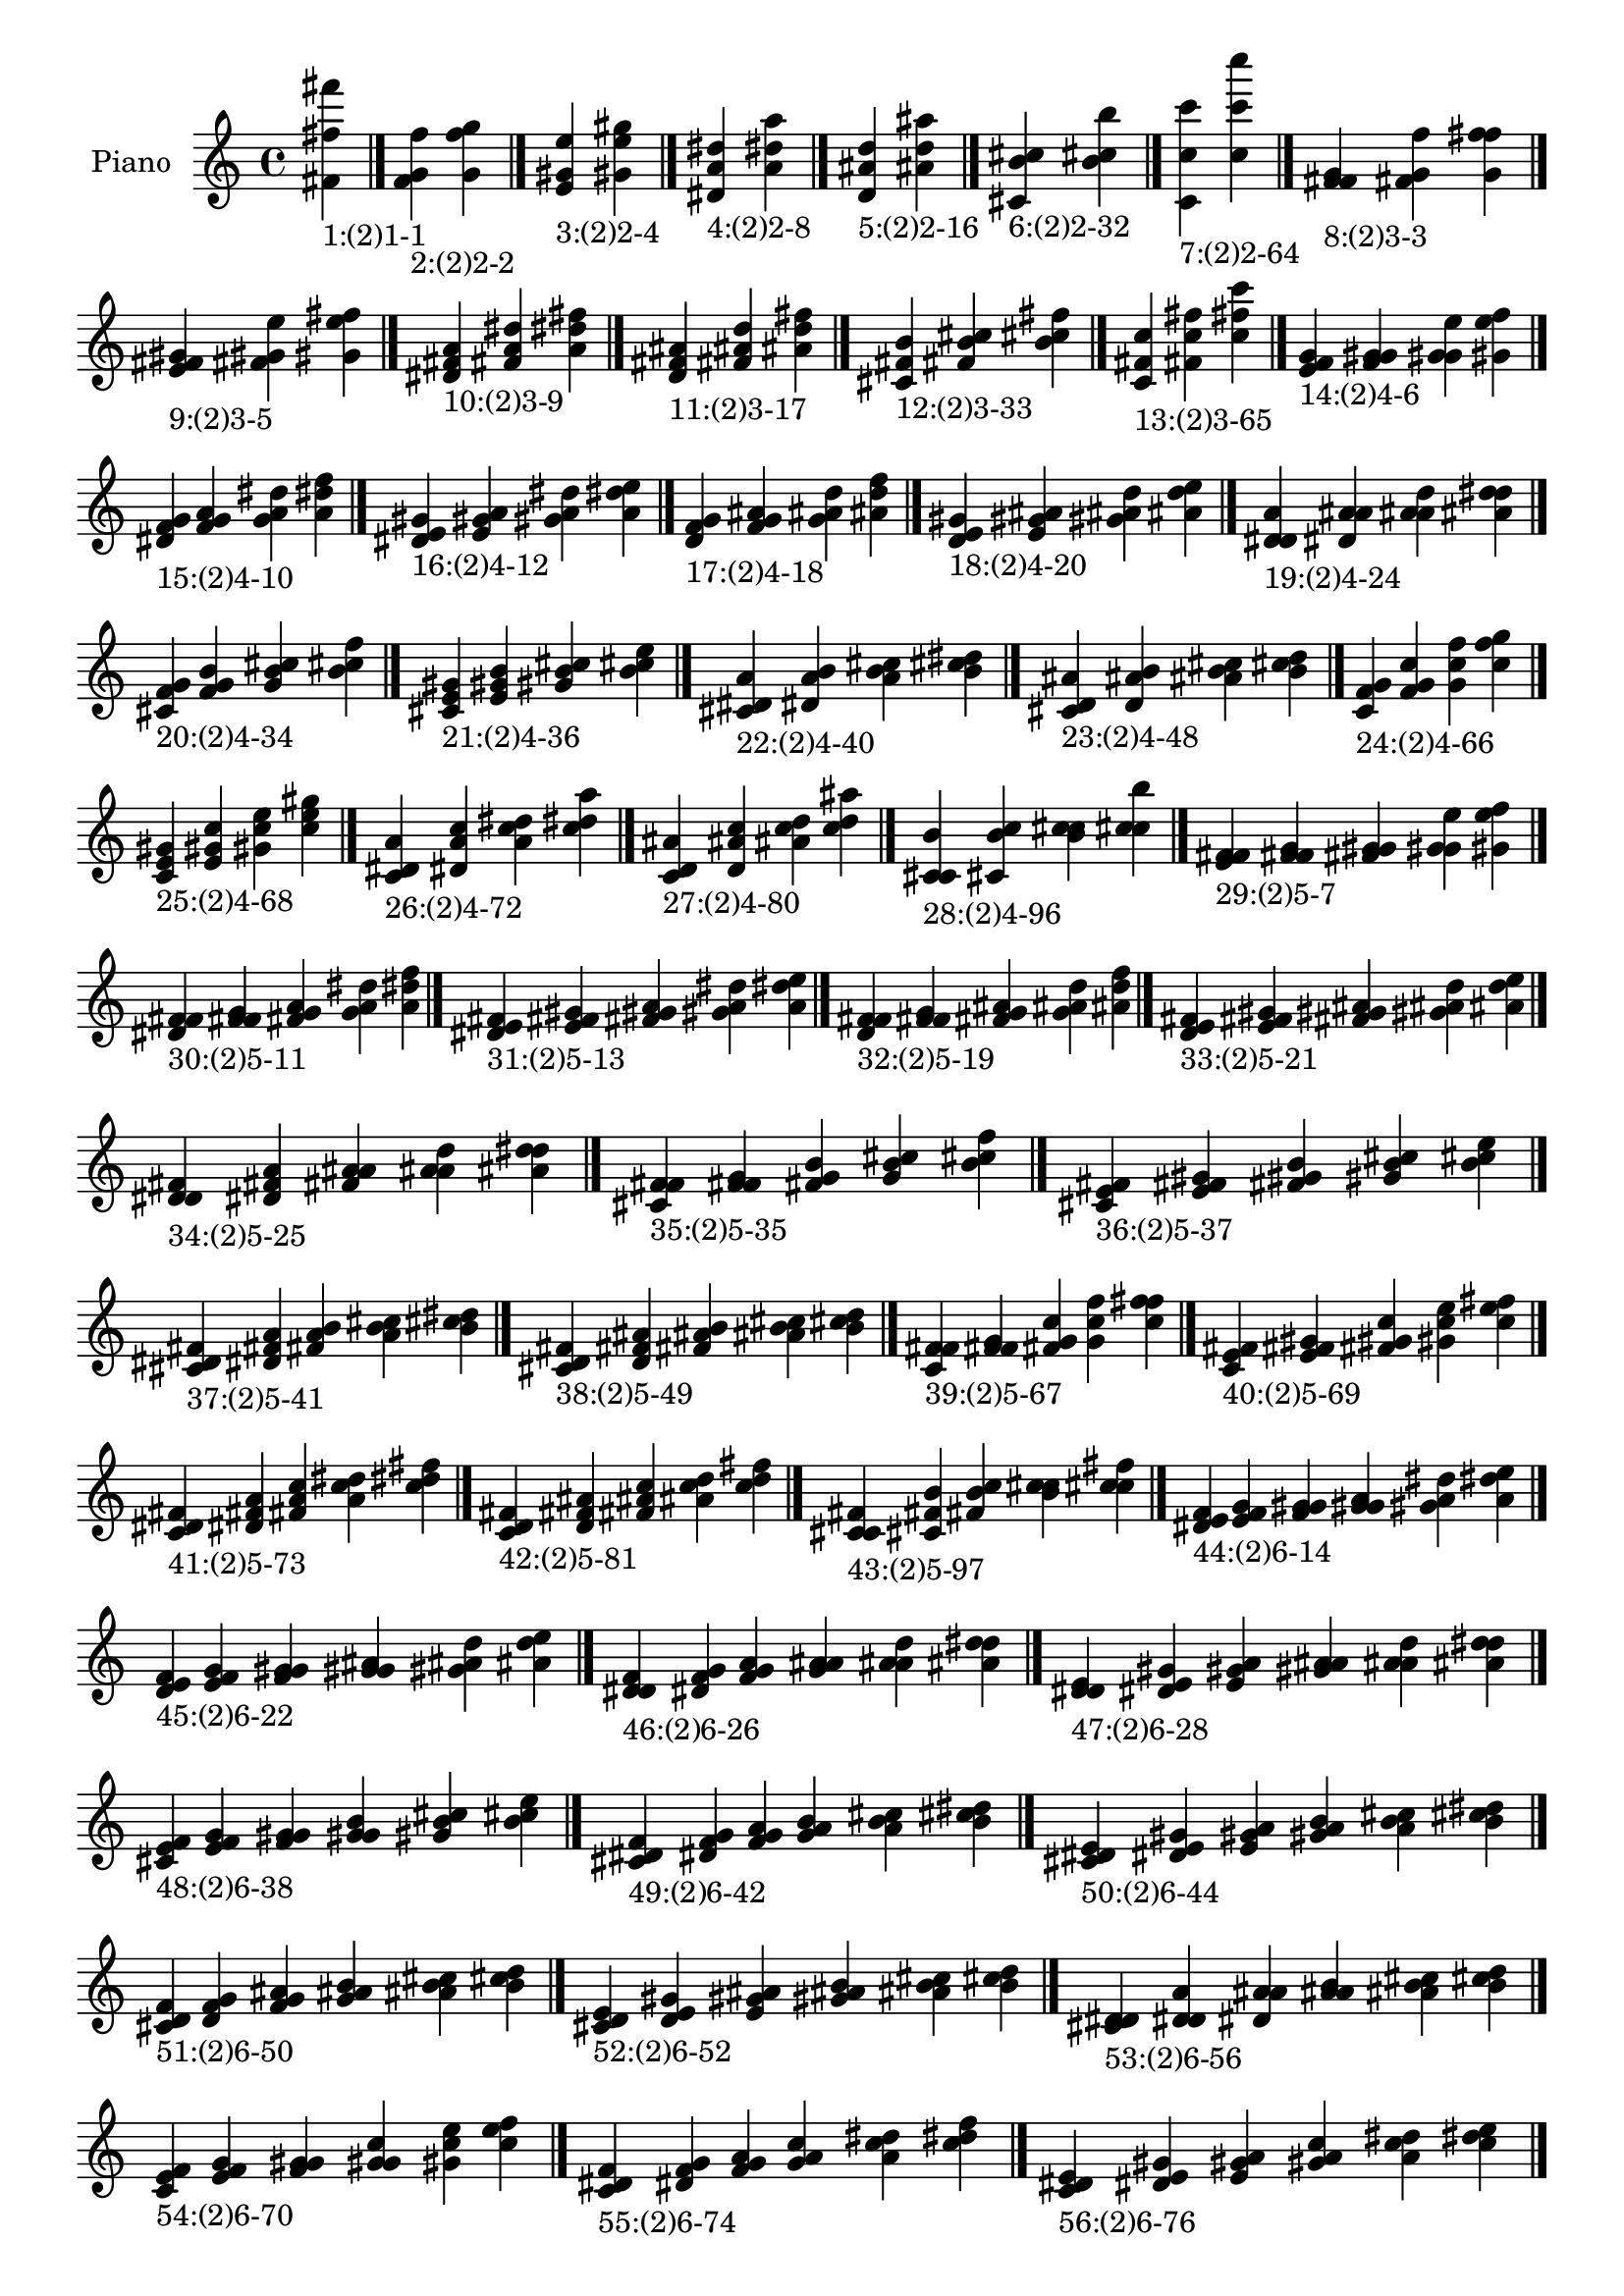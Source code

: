 \version "2.19.0"

\header {
 %% Remove default LilyPond tagline
  tagline = ##f
}

\paper {
  #(set-paper-size "a4")
}

global = {
  \key c \major
  \time 4/4
}

right = {
  \global
 %% Music follows here.
  \cadenzaOn <fis' fis'' fis'''>_\markup{1:(2)1-1} \cadenzaOff \bar "|."
  \cadenzaOn <f' g' f''>_\markup{2:(2)2-2} <g' f'' g''> \cadenzaOff \bar "|."
  \cadenzaOn <e' gis' e''>_\markup{3:(2)2-4} <gis' e'' gis''> \cadenzaOff \bar "|."
  \cadenzaOn <dis' a' dis''>_\markup{4:(2)2-8} <a' dis'' a''> \cadenzaOff \bar "|."
  \cadenzaOn <d' ais' d''>_\markup{5:(2)2-16} <ais' d'' ais''> \cadenzaOff \bar "|."
  \cadenzaOn <cis' b' cis''>_\markup{6:(2)2-32} <b' cis'' b''> \cadenzaOff \bar "|."
  \cadenzaOn <c' c'' c'''>_\markup{7:(2)2-64} <c'' c''' c''''> \cadenzaOff \bar "|."
  \cadenzaOn <f' fis' g'>_\markup{8:(2)3-3} <fis' g' f''> <g' f'' fis''> \cadenzaOff \bar "|."
  \cadenzaOn <e' fis' gis'>_\markup{9:(2)3-5} <fis' gis' e''> <gis' e'' fis''> \cadenzaOff \bar "|."
  \cadenzaOn <dis' fis' a'>_\markup{10:(2)3-9} <fis' a' dis''> <a' dis'' fis''> \cadenzaOff \bar "|."
  \cadenzaOn <d' fis' ais'>_\markup{11:(2)3-17} <fis' ais' d''> <ais' d'' fis''> \cadenzaOff \bar "|."
  \cadenzaOn <cis' fis' b'>_\markup{12:(2)3-33} <fis' b' cis''> <b' cis'' fis''> \cadenzaOff \bar "|."
  \cadenzaOn <c' fis' c''>_\markup{13:(2)3-65} <fis' c'' fis''> <c'' fis'' c'''> \cadenzaOff \bar "|."
  \cadenzaOn <e' f' g'>_\markup{14:(2)4-6} <f' g' gis'> <g' gis' e''> <gis' e'' f''> \cadenzaOff \bar "|."
  \cadenzaOn <dis' f' g'>_\markup{15:(2)4-10} <f' g' a'> <g' a' dis''> <a' dis'' f''> \cadenzaOff \bar "|."
  \cadenzaOn <dis' e' gis'>_\markup{16:(2)4-12} <e' gis' a'> <gis' a' dis''> <a' dis'' e''> \cadenzaOff \bar "|."
  \cadenzaOn <d' f' g'>_\markup{17:(2)4-18} <f' g' ais'> <g' ais' d''> <ais' d'' f''> \cadenzaOff \bar "|."
  \cadenzaOn <d' e' gis'>_\markup{18:(2)4-20} <e' gis' ais'> <gis' ais' d''> <ais' d'' e''> \cadenzaOff \bar "|."
  \cadenzaOn <d' dis' a'>_\markup{19:(2)4-24} <dis' a' ais'> <a' ais' d''> <ais' d'' dis''> \cadenzaOff \bar "|."
  \cadenzaOn <cis' f' g'>_\markup{20:(2)4-34} <f' g' b'> <g' b' cis''> <b' cis'' f''> \cadenzaOff \bar "|."
  \cadenzaOn <cis' e' gis'>_\markup{21:(2)4-36} <e' gis' b'> <gis' b' cis''> <b' cis'' e''> \cadenzaOff \bar "|."
  \cadenzaOn <cis' dis' a'>_\markup{22:(2)4-40} <dis' a' b'> <a' b' cis''> <b' cis'' dis''> \cadenzaOff \bar "|."
  \cadenzaOn <cis' d' ais'>_\markup{23:(2)4-48} <d' ais' b'> <ais' b' cis''> <b' cis'' d''> \cadenzaOff \bar "|."
  \cadenzaOn <c' f' g'>_\markup{24:(2)4-66} <f' g' c''> <g' c'' f''> <c'' f'' g''> \cadenzaOff \bar "|."
  \cadenzaOn <c' e' gis'>_\markup{25:(2)4-68} <e' gis' c''> <gis' c'' e''> <c'' e'' gis''> \cadenzaOff \bar "|."
  \cadenzaOn <c' dis' a'>_\markup{26:(2)4-72} <dis' a' c''> <a' c'' dis''> <c'' dis'' a''> \cadenzaOff \bar "|."
  \cadenzaOn <c' d' ais'>_\markup{27:(2)4-80} <d' ais' c''> <ais' c'' d''> <c'' d'' ais''> \cadenzaOff \bar "|."
  \cadenzaOn <c' cis' b'>_\markup{28:(2)4-96} <cis' b' c''> <b' c'' cis''> <c'' cis'' b''> \cadenzaOff \bar "|."
  \cadenzaOn <e' f' fis'>_\markup{29:(2)5-7} <f' fis' g'> <fis' g' gis'> <g' gis' e''> <gis' e'' f''> \cadenzaOff \bar "|."
  \cadenzaOn <dis' f' fis'>_\markup{30:(2)5-11} <f' fis' g'> <fis' g' a'> <g' a' dis''> <a' dis'' f''> \cadenzaOff \bar "|."
  \cadenzaOn <dis' e' fis'>_\markup{31:(2)5-13} <e' fis' gis'> <fis' gis' a'> <gis' a' dis''> <a' dis'' e''> \cadenzaOff \bar "|."
  \cadenzaOn <d' f' fis'>_\markup{32:(2)5-19} <f' fis' g'> <fis' g' ais'> <g' ais' d''> <ais' d'' f''> \cadenzaOff \bar "|."
  \cadenzaOn <d' e' fis'>_\markup{33:(2)5-21} <e' fis' gis'> <fis' gis' ais'> <gis' ais' d''> <ais' d'' e''> \cadenzaOff \bar "|."
  \cadenzaOn <d' dis' fis'>_\markup{34:(2)5-25} <dis' fis' a'> <fis' a' ais'> <a' ais' d''> <ais' d'' dis''> \cadenzaOff \bar "|."
  \cadenzaOn <cis' f' fis'>_\markup{35:(2)5-35} <f' fis' g'> <fis' g' b'> <g' b' cis''> <b' cis'' f''> \cadenzaOff \bar "|."
  \cadenzaOn <cis' e' fis'>_\markup{36:(2)5-37} <e' fis' gis'> <fis' gis' b'> <gis' b' cis''> <b' cis'' e''> \cadenzaOff \bar "|."
  \cadenzaOn <cis' dis' fis'>_\markup{37:(2)5-41} <dis' fis' a'> <fis' a' b'> <a' b' cis''> <b' cis'' dis''> \cadenzaOff \bar "|."
  \cadenzaOn <cis' d' fis'>_\markup{38:(2)5-49} <d' fis' ais'> <fis' ais' b'> <ais' b' cis''> <b' cis'' d''> \cadenzaOff \bar "|."
  \cadenzaOn <c' f' fis'>_\markup{39:(2)5-67} <f' fis' g'> <fis' g' c''> <g' c'' f''> <c'' f'' fis''> \cadenzaOff \bar "|."
  \cadenzaOn <c' e' fis'>_\markup{40:(2)5-69} <e' fis' gis'> <fis' gis' c''> <gis' c'' e''> <c'' e'' fis''> \cadenzaOff \bar "|."
  \cadenzaOn <c' dis' fis'>_\markup{41:(2)5-73} <dis' fis' a'> <fis' a' c''> <a' c'' dis''> <c'' dis'' fis''> \cadenzaOff \bar "|."
  \cadenzaOn <c' d' fis'>_\markup{42:(2)5-81} <d' fis' ais'> <fis' ais' c''> <ais' c'' d''> <c'' d'' fis''> \cadenzaOff \bar "|."
  \cadenzaOn <c' cis' fis'>_\markup{43:(2)5-97} <cis' fis' b'> <fis' b' c''> <b' c'' cis''> <c'' cis'' fis''> \cadenzaOff \bar "|."
  \cadenzaOn <dis' e' f'>_\markup{44:(2)6-14} <e' f' g'> <f' g' gis'> <g' gis' a'> <gis' a' dis''> <a' dis'' e''> \cadenzaOff \bar "|."
  \cadenzaOn <d' e' f'>_\markup{45:(2)6-22} <e' f' g'> <f' g' gis'> <g' gis' ais'> <gis' ais' d''> <ais' d'' e''> \cadenzaOff \bar "|."
  \cadenzaOn <d' dis' f'>_\markup{46:(2)6-26} <dis' f' g'> <f' g' a'> <g' a' ais'> <a' ais' d''> <ais' d'' dis''> \cadenzaOff \bar "|."
  \cadenzaOn <d' dis' e'>_\markup{47:(2)6-28} <dis' e' gis'> <e' gis' a'> <gis' a' ais'> <a' ais' d''> <ais' d'' dis''> \cadenzaOff \bar "|."
  \cadenzaOn <cis' e' f'>_\markup{48:(2)6-38} <e' f' g'> <f' g' gis'> <g' gis' b'> <gis' b' cis''> <b' cis'' e''> \cadenzaOff \bar "|."
  \cadenzaOn <cis' dis' f'>_\markup{49:(2)6-42} <dis' f' g'> <f' g' a'> <g' a' b'> <a' b' cis''> <b' cis'' dis''> \cadenzaOff \bar "|."
  \cadenzaOn <cis' dis' e'>_\markup{50:(2)6-44} <dis' e' gis'> <e' gis' a'> <gis' a' b'> <a' b' cis''> <b' cis'' dis''> \cadenzaOff \bar "|."
  \cadenzaOn <cis' d' f'>_\markup{51:(2)6-50} <d' f' g'> <f' g' ais'> <g' ais' b'> <ais' b' cis''> <b' cis'' d''> \cadenzaOff \bar "|."
  \cadenzaOn <cis' d' e'>_\markup{52:(2)6-52} <d' e' gis'> <e' gis' ais'> <gis' ais' b'> <ais' b' cis''> <b' cis'' d''> \cadenzaOff \bar "|."
  \cadenzaOn <cis' d' dis'>_\markup{53:(2)6-56} <d' dis' a'> <dis' a' ais'> <a' ais' b'> <ais' b' cis''> <b' cis'' d''> \cadenzaOff \bar "|."
  \cadenzaOn <c' e' f'>_\markup{54:(2)6-70} <e' f' g'> <f' g' gis'> <g' gis' c''> <gis' c'' e''> <c'' e'' f''> \cadenzaOff \bar "|."
  \cadenzaOn <c' dis' f'>_\markup{55:(2)6-74} <dis' f' g'> <f' g' a'> <g' a' c''> <a' c'' dis''> <c'' dis'' f''> \cadenzaOff \bar "|."
  \cadenzaOn <c' dis' e'>_\markup{56:(2)6-76} <dis' e' gis'> <e' gis' a'> <gis' a' c''> <a' c'' dis''> <c'' dis'' e''> \cadenzaOff \bar "|."
  \cadenzaOn <c' d' f'>_\markup{57:(2)6-82} <d' f' g'> <f' g' ais'> <g' ais' c''> <ais' c'' d''> <c'' d'' f''> \cadenzaOff \bar "|."
  \cadenzaOn <c' d' e'>_\markup{58:(2)6-84} <d' e' gis'> <e' gis' ais'> <gis' ais' c''> <ais' c'' d''> <c'' d'' e''> \cadenzaOff \bar "|."
  \cadenzaOn <c' d' dis'>_\markup{59:(2)6-88} <d' dis' a'> <dis' a' ais'> <a' ais' c''> <ais' c'' d''> <c'' d'' dis''> \cadenzaOff \bar "|."
  \cadenzaOn <c' cis' f'>_\markup{60:(2)6-98} <cis' f' g'> <f' g' b'> <g' b' c''> <b' c'' cis''> <c'' cis'' f''> \cadenzaOff \bar "|."
  \cadenzaOn <c' cis' e'>_\markup{61:(2)6-100} <cis' e' gis'> <e' gis' b'> <gis' b' c''> <b' c'' cis''> <c'' cis'' e''> \cadenzaOff \bar "|."
  \cadenzaOn <c' cis' dis'>_\markup{62:(2)6-104} <cis' dis' a'> <dis' a' b'> <a' b' c''> <b' c'' cis''> <c'' cis'' dis''> \cadenzaOff \bar "|."
  \cadenzaOn <c' cis' d'>_\markup{63:(2)6-112} <cis' d' ais'> <d' ais' b'> <ais' b' c''> <b' c'' cis''> <c'' cis'' d''> \cadenzaOff \bar "|."
  \cadenzaOn <dis' e' f'>_\markup{64:(2)7-15} <e' f' fis'> <f' fis' g'> <fis' g' gis'> <g' gis' a'> <gis' a' dis''> <a' dis'' e''> \cadenzaOff \bar "|."
  \cadenzaOn <d' e' f'>_\markup{65:(2)7-23} <e' f' fis'> <f' fis' g'> <fis' g' gis'> <g' gis' ais'> <gis' ais' d''> <ais' d'' e''> \cadenzaOff \bar "|."
  \cadenzaOn <d' dis' f'>_\markup{66:(2)7-27} <dis' f' fis'> <f' fis' g'> <fis' g' a'> <g' a' ais'> <a' ais' d''> <ais' d'' dis''> \cadenzaOff \bar "|."
  \cadenzaOn <d' dis' e'>_\markup{67:(2)7-29} <dis' e' fis'> <e' fis' gis'> <fis' gis' a'> <gis' a' ais'> <a' ais' d''> <ais' d'' dis''> \cadenzaOff \bar "|."
  \cadenzaOn <cis' e' f'>_\markup{68:(2)7-39} <e' f' fis'> <f' fis' g'> <fis' g' gis'> <g' gis' b'> <gis' b' cis''> <b' cis'' e''> \cadenzaOff \bar "|."
  \cadenzaOn <cis' dis' f'>_\markup{69:(2)7-43} <dis' f' fis'> <f' fis' g'> <fis' g' a'> <g' a' b'> <a' b' cis''> <b' cis'' dis''> \cadenzaOff \bar "|."
  \cadenzaOn <cis' dis' e'>_\markup{70:(2)7-45} <dis' e' fis'> <e' fis' gis'> <fis' gis' a'> <gis' a' b'> <a' b' cis''> <b' cis'' dis''> \cadenzaOff \bar "|."
  \cadenzaOn <cis' d' f'>_\markup{71:(2)7-51} <d' f' fis'> <f' fis' g'> <fis' g' ais'> <g' ais' b'> <ais' b' cis''> <b' cis'' d''> \cadenzaOff \bar "|."
  \cadenzaOn <cis' d' e'>_\markup{72:(2)7-53} <d' e' fis'> <e' fis' gis'> <fis' gis' ais'> <gis' ais' b'> <ais' b' cis''> <b' cis'' d''> \cadenzaOff \bar "|."
  \cadenzaOn <cis' d' dis'>_\markup{73:(2)7-57} <d' dis' fis'> <dis' fis' a'> <fis' a' ais'> <a' ais' b'> <ais' b' cis''> <b' cis'' d''> \cadenzaOff \bar "|."
  \cadenzaOn <c' e' f'>_\markup{74:(2)7-71} <e' f' fis'> <f' fis' g'> <fis' g' gis'> <g' gis' c''> <gis' c'' e''> <c'' e'' f''> \cadenzaOff \bar "|."
  \cadenzaOn <c' dis' f'>_\markup{75:(2)7-75} <dis' f' fis'> <f' fis' g'> <fis' g' a'> <g' a' c''> <a' c'' dis''> <c'' dis'' f''> \cadenzaOff \bar "|."
  \cadenzaOn <c' dis' e'>_\markup{76:(2)7-77} <dis' e' fis'> <e' fis' gis'> <fis' gis' a'> <gis' a' c''> <a' c'' dis''> <c'' dis'' e''> \cadenzaOff \bar "|."
  \cadenzaOn <c' d' f'>_\markup{77:(2)7-83} <d' f' fis'> <f' fis' g'> <fis' g' ais'> <g' ais' c''> <ais' c'' d''> <c'' d'' f''> \cadenzaOff \bar "|."
  \cadenzaOn <c' d' e'>_\markup{78:(2)7-85} <d' e' fis'> <e' fis' gis'> <fis' gis' ais'> <gis' ais' c''> <ais' c'' d''> <c'' d'' e''> \cadenzaOff \bar "|."
  \cadenzaOn <c' d' dis'>_\markup{79:(2)7-89} <d' dis' fis'> <dis' fis' a'> <fis' a' ais'> <a' ais' c''> <ais' c'' d''> <c'' d'' dis''> \cadenzaOff \bar "|."
  \cadenzaOn <c' cis' f'>_\markup{80:(2)7-99} <cis' f' fis'> <f' fis' g'> <fis' g' b'> <g' b' c''> <b' c'' cis''> <c'' cis'' f''> \cadenzaOff \bar "|."
  \cadenzaOn <c' cis' e'>_\markup{81:(2)7-101} <cis' e' fis'> <e' fis' gis'> <fis' gis' b'> <gis' b' c''> <b' c'' cis''> <c'' cis'' e''> \cadenzaOff \bar "|."
  \cadenzaOn <c' cis' dis'>_\markup{82:(2)7-105} <cis' dis' fis'> <dis' fis' a'> <fis' a' b'> <a' b' c''> <b' c'' cis''> <c'' cis'' dis''> \cadenzaOff \bar "|."
  \cadenzaOn <c' cis' d'>_\markup{83:(2)7-113} <cis' d' fis'> <d' fis' ais'> <fis' ais' b'> <ais' b' c''> <b' c'' cis''> <c'' cis'' d''> \cadenzaOff \bar "|."
  \cadenzaOn <d' dis' e'>_\markup{84:(2)8-30} <dis' e' f'> <e' f' g'> <f' g' gis'> <g' gis' a'> <gis' a' ais'> <a' ais' d''> <ais' d'' dis''> \cadenzaOff \bar "|."
  \cadenzaOn <cis' dis' e'>_\markup{85:(2)8-46} <dis' e' f'> <e' f' g'> <f' g' gis'> <g' gis' a'> <gis' a' b'> <a' b' cis''> <b' cis'' dis''> \cadenzaOff \bar "|."
  \cadenzaOn <cis' d' e'>_\markup{86:(2)8-54} <d' e' f'> <e' f' g'> <f' g' gis'> <g' gis' ais'> <gis' ais' b'> <ais' b' cis''> <b' cis'' d''> \cadenzaOff \bar "|."
  \cadenzaOn <cis' d' dis'>_\markup{87:(2)8-58} <d' dis' f'> <dis' f' g'> <f' g' a'> <g' a' ais'> <a' ais' b'> <ais' b' cis''> <b' cis'' d''> \cadenzaOff \bar "|."
  \cadenzaOn <cis' d' dis'>_\markup{88:(2)8-60} <d' dis' e'> <dis' e' gis'> <e' gis' a'> <gis' a' ais'> <a' ais' b'> <ais' b' cis''> <b' cis'' d''> \cadenzaOff \bar "|."
  \cadenzaOn <c' dis' e'>_\markup{89:(2)8-78} <dis' e' f'> <e' f' g'> <f' g' gis'> <g' gis' a'> <gis' a' c''> <a' c'' dis''> <c'' dis'' e''> \cadenzaOff \bar "|."
  \cadenzaOn <c' d' e'>_\markup{90:(2)8-86} <d' e' f'> <e' f' g'> <f' g' gis'> <g' gis' ais'> <gis' ais' c''> <ais' c'' d''> <c'' d'' e''> \cadenzaOff \bar "|."
  \cadenzaOn <c' d' dis'>_\markup{91:(2)8-90} <d' dis' f'> <dis' f' g'> <f' g' a'> <g' a' ais'> <a' ais' c''> <ais' c'' d''> <c'' d'' dis''> \cadenzaOff \bar "|."
  \cadenzaOn <c' d' dis'>_\markup{92:(2)8-92} <d' dis' e'> <dis' e' gis'> <e' gis' a'> <gis' a' ais'> <a' ais' c''> <ais' c'' d''> <c'' d'' dis''> \cadenzaOff \bar "|."
  \cadenzaOn <c' cis' e'>_\markup{93:(2)8-102} <cis' e' f'> <e' f' g'> <f' g' gis'> <g' gis' b'> <gis' b' c''> <b' c'' cis''> <c'' cis'' e''> \cadenzaOff \bar "|."
  \cadenzaOn <c' cis' dis'>_\markup{94:(2)8-106} <cis' dis' f'> <dis' f' g'> <f' g' a'> <g' a' b'> <a' b' c''> <b' c'' cis''> <c'' cis'' dis''> \cadenzaOff \bar "|."
  \cadenzaOn <c' cis' dis'>_\markup{95:(2)8-108} <cis' dis' e'> <dis' e' gis'> <e' gis' a'> <gis' a' b'> <a' b' c''> <b' c'' cis''> <c'' cis'' dis''> \cadenzaOff \bar "|."
  \cadenzaOn <c' cis' d'>_\markup{96:(2)8-114} <cis' d' f'> <d' f' g'> <f' g' ais'> <g' ais' b'> <ais' b' c''> <b' c'' cis''> <c'' cis'' d''> \cadenzaOff \bar "|."
  \cadenzaOn <c' cis' d'>_\markup{97:(2)8-116} <cis' d' e'> <d' e' gis'> <e' gis' ais'> <gis' ais' b'> <ais' b' c''> <b' c'' cis''> <c'' cis'' d''> \cadenzaOff \bar "|."
  \cadenzaOn <c' cis' d'>_\markup{98:(2)8-120} <cis' d' dis'> <d' dis' a'> <dis' a' ais'> <a' ais' b'> <ais' b' c''> <b' c'' cis''> <c'' cis'' d''> \cadenzaOff \bar "|."
  \cadenzaOn <d' dis' e'>_\markup{99:(2)9-31} <dis' e' f'> <e' f' fis'> <f' fis' g'> <fis' g' gis'> <g' gis' a'> <gis' a' ais'> <a' ais' d''> <ais' d'' dis''> \cadenzaOff \bar "|."
  \cadenzaOn <cis' dis' e'>_\markup{100:(2)9-47} <dis' e' f'> <e' f' fis'> <f' fis' g'> <fis' g' gis'> <g' gis' a'> <gis' a' b'> <a' b' cis''> <b' cis'' dis''> \cadenzaOff \bar "|."
  \cadenzaOn <cis' d' e'>_\markup{101:(2)9-55} <d' e' f'> <e' f' fis'> <f' fis' g'> <fis' g' gis'> <g' gis' ais'> <gis' ais' b'> <ais' b' cis''> <b' cis'' d''> \cadenzaOff \bar "|."
  \cadenzaOn <cis' d' dis'>_\markup{102:(2)9-59} <d' dis' f'> <dis' f' fis'> <f' fis' g'> <fis' g' a'> <g' a' ais'> <a' ais' b'> <ais' b' cis''> <b' cis'' d''> \cadenzaOff \bar "|."
  \cadenzaOn <cis' d' dis'>_\markup{103:(2)9-61} <d' dis' e'> <dis' e' fis'> <e' fis' gis'> <fis' gis' a'> <gis' a' ais'> <a' ais' b'> <ais' b' cis''> <b' cis'' d''> \cadenzaOff \bar "|."
  \cadenzaOn <c' dis' e'>_\markup{104:(2)9-79} <dis' e' f'> <e' f' fis'> <f' fis' g'> <fis' g' gis'> <g' gis' a'> <gis' a' c''> <a' c'' dis''> <c'' dis'' e''> \cadenzaOff \bar "|."
  \cadenzaOn <c' d' e'>_\markup{105:(2)9-87} <d' e' f'> <e' f' fis'> <f' fis' g'> <fis' g' gis'> <g' gis' ais'> <gis' ais' c''> <ais' c'' d''> <c'' d'' e''> \cadenzaOff \bar "|."
  \cadenzaOn <c' d' dis'>_\markup{106:(2)9-91} <d' dis' f'> <dis' f' fis'> <f' fis' g'> <fis' g' a'> <g' a' ais'> <a' ais' c''> <ais' c'' d''> <c'' d'' dis''> \cadenzaOff \bar "|."
  \cadenzaOn <c' d' dis'>_\markup{107:(2)9-93} <d' dis' e'> <dis' e' fis'> <e' fis' gis'> <fis' gis' a'> <gis' a' ais'> <a' ais' c''> <ais' c'' d''> <c'' d'' dis''> \cadenzaOff \bar "|."
  \cadenzaOn <c' cis' e'>_\markup{108:(2)9-103} <cis' e' f'> <e' f' fis'> <f' fis' g'> <fis' g' gis'> <g' gis' b'> <gis' b' c''> <b' c'' cis''> <c'' cis'' e''> \cadenzaOff \bar "|."
  \cadenzaOn <c' cis' dis'>_\markup{109:(2)9-107} <cis' dis' f'> <dis' f' fis'> <f' fis' g'> <fis' g' a'> <g' a' b'> <a' b' c''> <b' c'' cis''> <c'' cis'' dis''> \cadenzaOff \bar "|."
  \cadenzaOn <c' cis' dis'>_\markup{110:(2)9-109} <cis' dis' e'> <dis' e' fis'> <e' fis' gis'> <fis' gis' a'> <gis' a' b'> <a' b' c''> <b' c'' cis''> <c'' cis'' dis''> \cadenzaOff \bar "|."
  \cadenzaOn <c' cis' d'>_\markup{111:(2)9-115} <cis' d' f'> <d' f' fis'> <f' fis' g'> <fis' g' ais'> <g' ais' b'> <ais' b' c''> <b' c'' cis''> <c'' cis'' d''> \cadenzaOff \bar "|."
  \cadenzaOn <c' cis' d'>_\markup{112:(2)9-117} <cis' d' e'> <d' e' fis'> <e' fis' gis'> <fis' gis' ais'> <gis' ais' b'> <ais' b' c''> <b' c'' cis''> <c'' cis'' d''> \cadenzaOff \bar "|."
  \cadenzaOn <c' cis' d'>_\markup{113:(2)9-121} <cis' d' dis'> <d' dis' fis'> <dis' fis' a'> <fis' a' ais'> <a' ais' b'> <ais' b' c''> <b' c'' cis''> <c'' cis'' d''> \cadenzaOff \bar "|."
  \cadenzaOn <cis' d' dis'>_\markup{114:(2)10-62} <d' dis' e'> <dis' e' f'> <e' f' g'> <f' g' gis'> <g' gis' a'> <gis' a' ais'> <a' ais' b'> <ais' b' cis''> <b' cis'' d''> \cadenzaOff \bar "|."
  \cadenzaOn <c' d' dis'>_\markup{115:(2)10-94} <d' dis' e'> <dis' e' f'> <e' f' g'> <f' g' gis'> <g' gis' a'> <gis' a' ais'> <a' ais' c''> <ais' c'' d''> <c'' d'' dis''> \cadenzaOff \bar "|."
  \cadenzaOn <c' cis' dis'>_\markup{116:(2)10-110} <cis' dis' e'> <dis' e' f'> <e' f' g'> <f' g' gis'> <g' gis' a'> <gis' a' b'> <a' b' c''> <b' c'' cis''> <c'' cis'' dis''> \cadenzaOff \bar "|."
  \cadenzaOn <c' cis' d'>_\markup{117:(2)10-118} <cis' d' e'> <d' e' f'> <e' f' g'> <f' g' gis'> <g' gis' ais'> <gis' ais' b'> <ais' b' c''> <b' c'' cis''> <c'' cis'' d''> \cadenzaOff \bar "|."
  \cadenzaOn <c' cis' d'>_\markup{118:(2)10-122} <cis' d' dis'> <d' dis' f'> <dis' f' g'> <f' g' a'> <g' a' ais'> <a' ais' b'> <ais' b' c''> <b' c'' cis''> <c'' cis'' d''> \cadenzaOff \bar "|."
  \cadenzaOn <c' cis' d'>_\markup{119:(2)10-124} <cis' d' dis'> <d' dis' e'> <dis' e' gis'> <e' gis' a'> <gis' a' ais'> <a' ais' b'> <ais' b' c''> <b' c'' cis''> <c'' cis'' d''> \cadenzaOff \bar "|."
  \cadenzaOn <cis' d' dis'>_\markup{120:(2)11-63} <d' dis' e'> <dis' e' f'> <e' f' fis'> <f' fis' g'> <fis' g' gis'> <g' gis' a'> <gis' a' ais'> <a' ais' b'> <ais' b' cis''> <b' cis'' d''> \cadenzaOff \bar "|."
  \cadenzaOn <c' d' dis'>_\markup{121:(2)11-95} <d' dis' e'> <dis' e' f'> <e' f' fis'> <f' fis' g'> <fis' g' gis'> <g' gis' a'> <gis' a' ais'> <a' ais' c''> <ais' c'' d''> <c'' d'' dis''> \cadenzaOff \bar "|."
  \cadenzaOn <c' cis' dis'>_\markup{122:(2)11-111} <cis' dis' e'> <dis' e' f'> <e' f' fis'> <f' fis' g'> <fis' g' gis'> <g' gis' a'> <gis' a' b'> <a' b' c''> <b' c'' cis''> <c'' cis'' dis''> \cadenzaOff \bar "|."
  \cadenzaOn <c' cis' d'>_\markup{123:(2)11-119} <cis' d' e'> <d' e' f'> <e' f' fis'> <f' fis' g'> <fis' g' gis'> <g' gis' ais'> <gis' ais' b'> <ais' b' c''> <b' c'' cis''> <c'' cis'' d''> \cadenzaOff \bar "|."
  \cadenzaOn <c' cis' d'>_\markup{124:(2)11-123} <cis' d' dis'> <d' dis' f'> <dis' f' fis'> <f' fis' g'> <fis' g' a'> <g' a' ais'> <a' ais' b'> <ais' b' c''> <b' c'' cis''> <c'' cis'' d''> \cadenzaOff \bar "|."
  \cadenzaOn <c' cis' d'>_\markup{125:(2)11-125} <cis' d' dis'> <d' dis' e'> <dis' e' fis'> <e' fis' gis'> <fis' gis' a'> <gis' a' ais'> <a' ais' b'> <ais' b' c''> <b' c'' cis''> <c'' cis'' d''> \cadenzaOff \bar "|."
  \cadenzaOn <c' cis' d'>_\markup{126:(2)12-126} <cis' d' dis'> <d' dis' e'> <dis' e' f'> <e' f' g'> <f' g' gis'> <g' gis' a'> <gis' a' ais'> <a' ais' b'> <ais' b' c''> <b' c'' cis''> <c'' cis'' d''> \cadenzaOff \bar "|."
  \cadenzaOn <c' cis' d'>_\markup{127:(2)13-127} <cis' d' dis'> <d' dis' e'> <dis' e' f'> <e' f' fis'> <f' fis' g'> <fis' g' gis'> <g' gis' a'> <gis' a' ais'> <a' ais' b'> <ais' b' c''> <b' c'' cis''> <c'' cis'' d''> \cadenzaOff \bar "|."
}

\book {
  \paper {
   print-page-number = ##f
  }
  \score {
    \new PianoStaff \with {
      instrumentName = "Piano"
    }
    \new Staff = "right" \with {
        midiInstrument = "oboe"
    } 
    { 
      \accidentalStyle "forget"
      \right
    }
    \layout {
   }
    \midi { }
  }
}
